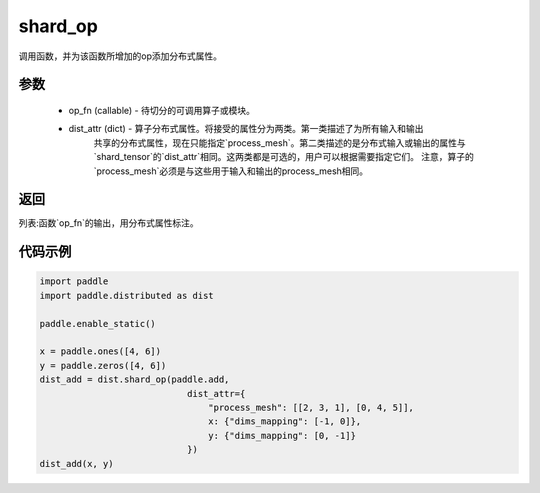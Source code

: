 .. _cn_api_distributed_shard_op:

shard_op
-------------------------------

.. py:function:: paddle.distributed.shard_op(op_fn, dist_attr=None)

调用函数，并为该函数所增加的op添加分布式属性。

参数
:::::::::
    - op_fn (callable) - 待切分的可调用算子或模块。
    - dist_attr (dict) - 算子分布式属性。将接受的属性分为两类。第一类描述了为所有输入和输出
        共享的分布式属性，现在只能指定`process_mesh`。第二类描述的是分布式输入或输出的属性与
        `shard_tensor`的`dist_attr`相同。这两类都是可选的，用户可以根据需要指定它们。
        注意，算子的`process_mesh`必须是与这些用于输入和输出的process_mesh相同。

返回
:::::::::
列表:函数`op_fn`的输出，用分布式属性标注。

代码示例
:::::::::
.. code-block:: python


    import paddle
    import paddle.distributed as dist

    paddle.enable_static()

    x = paddle.ones([4, 6])
    y = paddle.zeros([4, 6])
    dist_add = dist.shard_op(paddle.add,
                                dist_attr={
                                    "process_mesh": [[2, 3, 1], [0, 4, 5]],
                                    x: {"dims_mapping": [-1, 0]},
                                    y: {"dims_mapping": [0, -1]}
                                })
    dist_add(x, y)